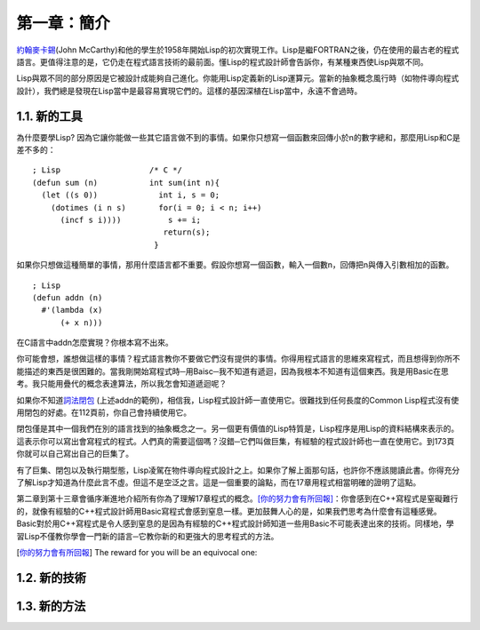 第一章：簡介
************

\ `約翰麥卡錫 <http://zh.wikipedia.org/wiki/%E7%BA%A6%E7%BF%B0%C2%B7%E9%BA%A6%E5%8D%A1%E9%94%A1>`_\ (John McCarthy)和他的學生於1958年開始Lisp的初次實現工作。Lisp是繼FORTRAN之後，仍在使用的最古老的程式語言。更值得注意的是，它仍走在程式語言技術的最前面。懂Lisp的程式設計師會告訴你，有某種東西使Lisp與眾不同。

Lisp與眾不同的部分原因是它被設計成能夠自己進化。你能用Lisp定義新的Lisp運算元。當新的抽象概念風行時（如物件導向程式設計），我們總是發現在Lisp當中是最容易實現它們的。這樣的基因深植在Lisp當中，永遠不會過時。
 
1.1. 新的工具
===================

為什麼要學Lisp? 因為它讓你能做一些其它語言做不到的事情。如果你只想寫一個函數來回傳小於n的數字總和，那麼用Lisp和C是差不多的：

::

	; Lisp                   /* C */
	(defun sum (n)           int sum(int n){
	  (let ((s 0))             int i, s = 0;
	    (dotimes (i n s)       for(i = 0; i < n; i++)
	      (incf s i))))          s += i;
	                            return(s);
	                          }

如果你只想做這種簡單的事情，那用什麼語言都不重要。假設你想寫一個函數，輸入一個數n，回傳把n與傳入引數相加的函數。

:: 

	; Lisp 
	(defun addn (n)
	  #'(lambda (x)
	      (+ x n)))

在C語言中addn怎麼實現？你根本寫不出來。

你可能會想，誰想做這樣的事情？程式語言教你不要做它們沒有提供的事情。你得用程式語言的思維來寫程式，而且想得到你所不能描述的東西是很困難的。當我剛開始寫程式時─用Baisc─我不知道有遞迴，因為我根本不知道有這個東西。我是用Basic在思考。我只能用疊代的概念表達算法，所以我怎會知道遞迴呢？

如果你不知道\ `詞法閉包 <http://zh.wikipedia.org/zh-tw/%E9%97%AD%E5%8C%85_(%E8%AE%A1%E7%AE%97%E6%9C%BA%E7%A7%91%E5%AD%A6)>`_ \ (上述addn的範例)，相信我，Lisp程式設計師一直使用它。很難找到任何長度的Common Lisp程式沒有使用閉包的好處。在112頁前，你自己會持續使用它。

閉包僅是其中一個我們在別的語言找到的抽象概念之一。另一個更有價值的Lisp特質是，Lisp程序是用Lisp的資料結構來表示的。這表示你可以寫出會寫程式的程式。人們真的需要這個嗎？沒錯─它們叫做巨集，有經驗的程式設計師也一直在使用它。到173頁你就可以自己寫出自己的巨集了。

有了巨集、閉包以及執行期型態，Lisp凌駕在物件導向程式設計之上。如果你了解上面那句話，也許你不應該閱讀此書。你得充分了解Lisp才知道為什麼此言不虛。但這不是空泛之言。這是一個重要的論點，而在17章用程式相當明確的證明了這點。

第二章到第十三章會循序漸進地介紹所有你為了理解17章程式的概念。\ [你的努力會有所回報]_\ ：你會感到在C++寫程式是窒礙難行的，就像有經驗的C++程式設計師用Basic寫程式會感到窒息一樣。更加鼓舞人心的是，如果我們思考為什麼會有這種感覺。Basic對於用C++寫程式是令人感到窒息的是因為有經驗的C++程式設計師知道一些用Basic不可能表達出來的技術。同樣地，學習Lisp不僅教你學會一門新的語言─它教你新的和更強大的思考程式的方法。

.. [你的努力會有所回報] The reward for you will be an equivocal one:

1.2. 新的技術
===================

1.3. 新的方法
===================
